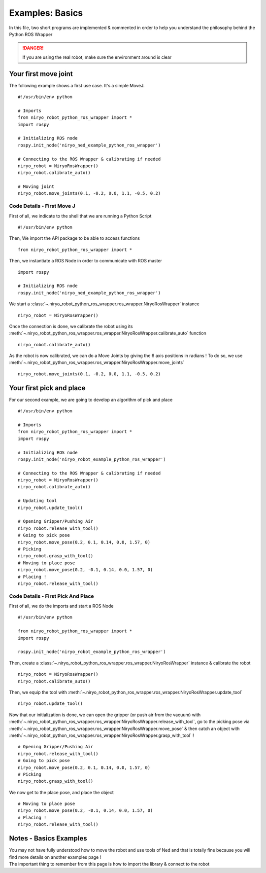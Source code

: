 Examples: Basics
==========================

In this file, two short programs are implemented & commented in order to
help you understand the philosophy behind the Python ROS Wrapper

.. danger::
    If you are using the real robot, make sure the environment around is clear


Your first move joint
---------------------------

The following example shows a first use case.
It's a simple MoveJ. ::

    #!/usr/bin/env python

    # Imports
    from niryo_robot_python_ros_wrapper import *
    import rospy

    # Initializing ROS node
    rospy.init_node('niryo_ned_example_python_ros_wrapper')

    # Connecting to the ROS Wrapper & calibrating if needed
    niryo_robot = NiryoRosWrapper()
    niryo_robot.calibrate_auto()

    # Moving joint
    niryo_robot.move_joints(0.1, -0.2, 0.0, 1.1, -0.5, 0.2)


Code Details - First Move J
^^^^^^^^^^^^^^^^^^^^^^^^^^^^^^
First of all, we indicate to the shell that we are running a Python Script ::

    #!/usr/bin/env python

Then, We import the API package to be able to access functions ::

    from niryo_robot_python_ros_wrapper import *

Then, we instantiate a ROS Node in order to communicate with ROS master ::

    import rospy

    # Initializing ROS node
    rospy.init_node('niryo_ned_example_python_ros_wrapper')

We start a :class:`~.niryo_robot_python_ros_wrapper.ros_wrapper.NiryoRosWrapper` instance ::

    niryo_robot = NiryoRosWrapper()

Once the connection is done, we calibrate the robot using its
:meth:`~.niryo_robot_python_ros_wrapper.ros_wrapper.NiryoRosWrapper.calibrate_auto` function ::

    niryo_robot.calibrate_auto()

As the robot is now calibrated, we can do a Move Joints by giving the 6 axis positions
in radians ! To do so, we use :meth:`~.niryo_robot_python_ros_wrapper.ros_wrapper.NiryoRosWrapper.move_joints` ::

    niryo_robot.move_joints(0.1, -0.2, 0.0, 1.1, -0.5, 0.2)


Your first pick and place
-------------------------------
For our second example, we are going to develop an algorithm of
pick and place ::

    #!/usr/bin/env python

    # Imports
    from niryo_robot_python_ros_wrapper import *
    import rospy

    # Initializing ROS node
    rospy.init_node('niryo_robot_example_python_ros_wrapper')

    # Connecting to the ROS Wrapper & calibrating if needed
    niryo_robot = NiryoRosWrapper()
    niryo_robot.calibrate_auto()

    # Updating tool
    niryo_robot.update_tool()

    # Opening Gripper/Pushing Air
    niryo_robot.release_with_tool()
    # Going to pick pose
    niryo_robot.move_pose(0.2, 0.1, 0.14, 0.0, 1.57, 0)
    # Picking
    niryo_robot.grasp_with_tool()
    # Moving to place pose
    niryo_robot.move_pose(0.2, -0.1, 0.14, 0.0, 1.57, 0)
    # Placing !
    niryo_robot.release_with_tool()

Code Details - First Pick And Place
^^^^^^^^^^^^^^^^^^^^^^^^^^^^^^^^^^^^^^^^^^^^^^^^^^^^^^^^^^^^

First of all, we do the imports and start a ROS Node ::

    #!/usr/bin/env python

    from niryo_robot_python_ros_wrapper import *
    import rospy

    rospy.init_node('niryo_robot_example_python_ros_wrapper')

Then, create a :class:`~.niryo_robot_python_ros_wrapper.ros_wrapper.NiryoRosWrapper` instance
& calibrate the robot ::

    niryo_robot = NiryoRosWrapper()
    niryo_robot.calibrate_auto()


Then, we equip the tool
with :meth:`~.niryo_robot_python_ros_wrapper.ros_wrapper.NiryoRosWrapper.update_tool` ::

    niryo_robot.update_tool()

Now that our initialization is done, we can open the gripper (or push air from the vacuum)
with :meth:`~.niryo_robot_python_ros_wrapper.ros_wrapper.NiryoRosWrapper.release_with_tool`,
go to the picking pose via :meth:`~.niryo_robot_python_ros_wrapper.ros_wrapper.NiryoRosWrapper.move_pose`
& then catch an object
with :meth:`~.niryo_robot_python_ros_wrapper.ros_wrapper.NiryoRosWrapper.grasp_with_tool` ! ::

    # Opening Gripper/Pushing Air
    niryo_robot.release_with_tool()
    # Going to pick pose
    niryo_robot.move_pose(0.2, 0.1, 0.14, 0.0, 1.57, 0)
    # Picking
    niryo_robot.grasp_with_tool()

We now get to the place pose, and place the object ::

    # Moving to place pose
    niryo_robot.move_pose(0.2, -0.1, 0.14, 0.0, 1.57, 0)
    # Placing !
    niryo_robot.release_with_tool()


Notes - Basics Examples
---------------------------
| You may not have fully understood how to move the robot and use
 tools of Ned and that is totally fine because you will find
 more details on another examples page !
| The important thing to remember from this page is how to import the library & connect
 to the robot
